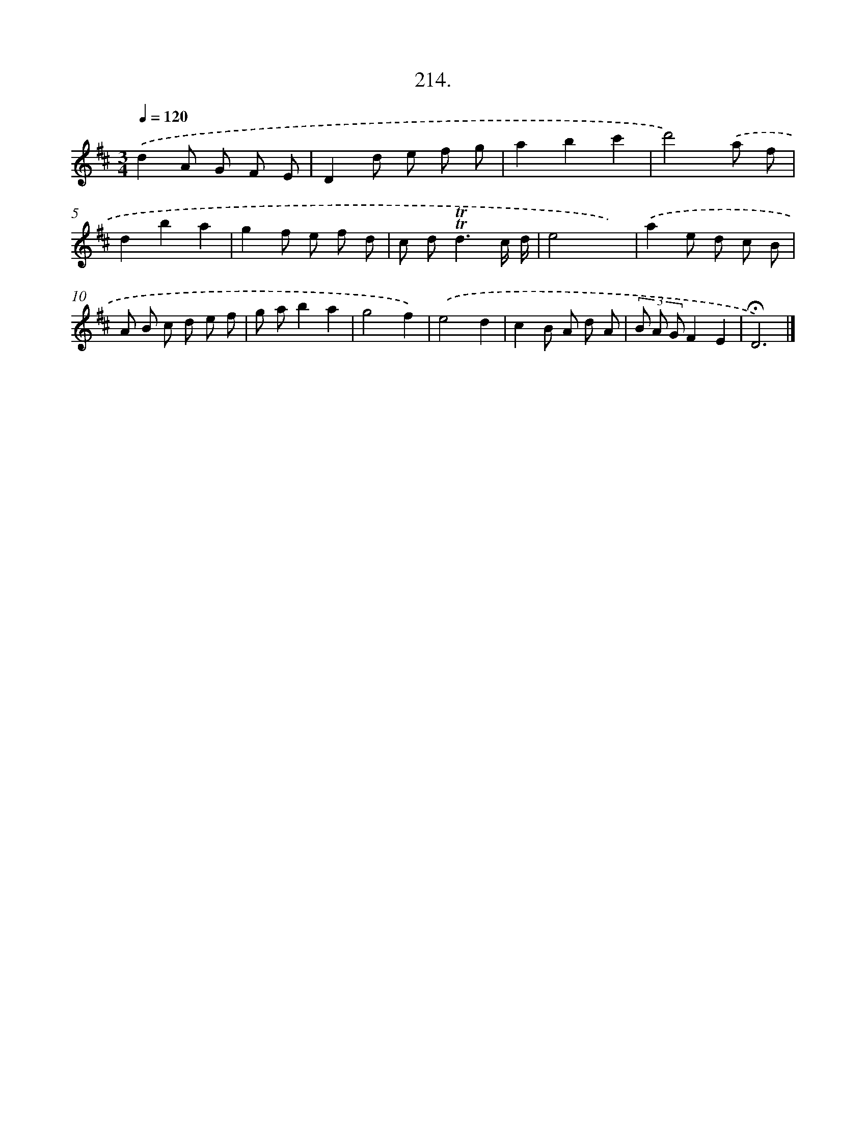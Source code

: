 X: 14576
T: 214.
%%abc-version 2.0
%%abcx-abcm2ps-target-version 5.9.1 (29 Sep 2008)
%%abc-creator hum2abc beta
%%abcx-conversion-date 2018/11/01 14:37:45
%%humdrum-veritas 2582990518
%%humdrum-veritas-data 869348942
%%continueall 1
%%barnumbers 0
L: 1/8
M: 3/4
Q: 1/4=120
K: D clef=treble
.('d2A G F E |
D2d e f g |
a2b2c'2 |
d'4).('a f |
d2b2a2 |
g2f e f d |
c d2<!trill!!trill!d2c/ d/ |
e4x2) |
.('a2e d c B |
A B c d e f |
g ab2a2 |
g4f2) |
.('e4d2 |
c2B A d A |
(3B A GF2E2 |
!fermata!D6) |]
